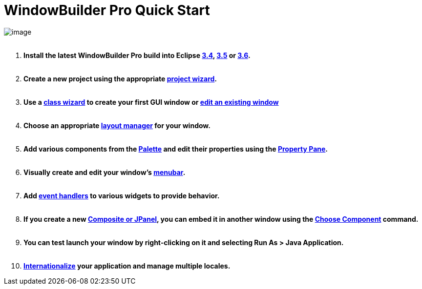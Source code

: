 ifdef::env-github[]
:imagesdir: ../html/
endif::[]

= WindowBuilder Pro Quick Start

image:userinterface/images/userinterface.png[image] +
 

. *Install the latest WindowBuilder Pro build into Eclipse
xref:installation/updatesite_3.4.adoc[3.4],
xref:installation/updatesite_3.5.adoc[3.5] or
xref:installation/updatesite_3.6.adoc[3.6].* +
 
. *Create a new project using the appropriate
xref:wizards/index.adoc[project wizard]. +
 *
. *Use a xref:wizards/index.adoc[class wizard] to create your first GUI
window or xref:features/editing_existing_window.adoc[edit an existing
window]* +
 
. *Choose an appropriate xref:layoutmanagers/index.adoc[layout manager]
for your window. +
 *
. *Add various components from the
xref:userinterface/palette.adoc[Palette] and edit their properties using
the xref:userinterface/property_pane.adoc[Property Pane]. +
 *
. *Visually create and edit your window's
xref:features/menu_editing.adoc[menubar]. +
 *
. *Add xref:features/event_handling.adoc[event handlers] to various
widgets to provide behavior. +
 *
. *If you create a new xref:features/custom_composites.adoc[Composite or
JPanel], you can embed it in another window using the
xref:userinterface/palette.adoc[Choose Component] command. +
 *
. *You can test launch your window by right-clicking on it and selecting
Run As > Java Application. +
 *
. *xref:features/internationalization.adoc[Internationalize] your
application and manage multiple locales.*
